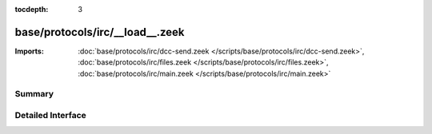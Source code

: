 :tocdepth: 3

base/protocols/irc/__load__.zeek
================================


:Imports: :doc:`base/protocols/irc/dcc-send.zeek </scripts/base/protocols/irc/dcc-send.zeek>`, :doc:`base/protocols/irc/files.zeek </scripts/base/protocols/irc/files.zeek>`, :doc:`base/protocols/irc/main.zeek </scripts/base/protocols/irc/main.zeek>`

Summary
~~~~~~~

Detailed Interface
~~~~~~~~~~~~~~~~~~


